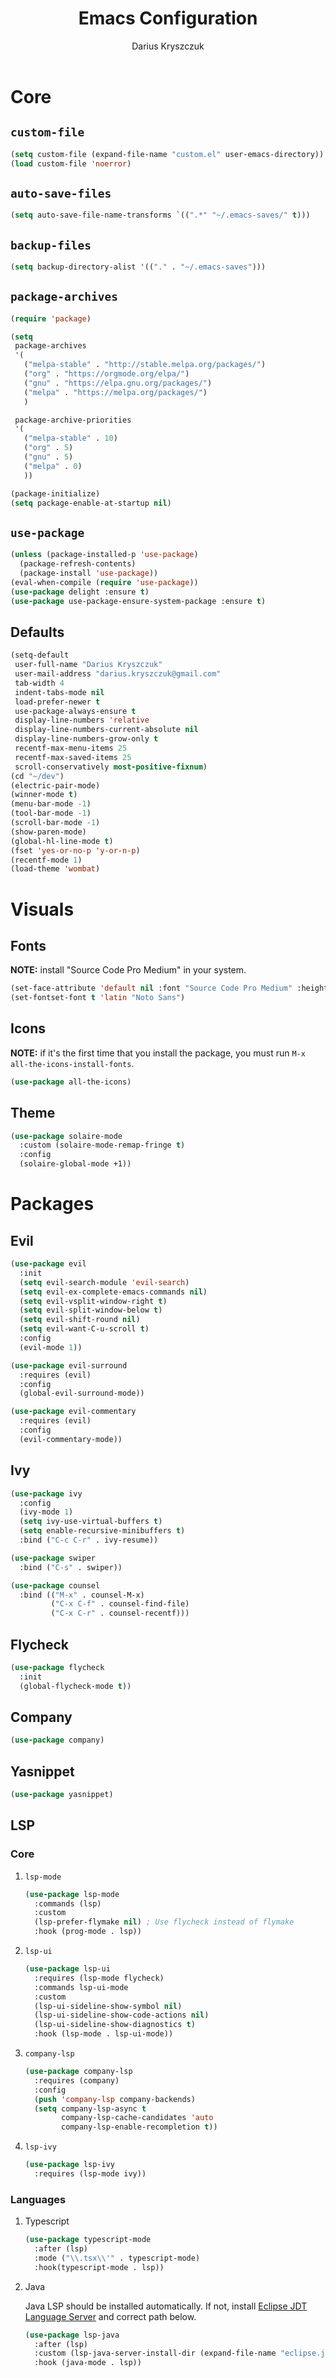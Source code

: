 #+TITLE: Emacs Configuration
#+AUTHOR: Darius Kryszczuk
#+EMAIL: darius.kryszczuk@gmail.com

* Core
** =custom-file=
   #+BEGIN_SRC emacs-lisp
   (setq custom-file (expand-file-name "custom.el" user-emacs-directory))
   (load custom-file 'noerror)
   #+END_SRC
** =auto-save-files=
   #+BEGIN_SRC emacs-lisp
   (setq auto-save-file-name-transforms `((".*" "~/.emacs-saves/" t)))
   #+END_SRC
** =backup-files=
   #+BEGIN_SRC emacs-lisp
   (setq backup-directory-alist '(("." . "~/.emacs-saves")))
   #+END_SRC
** =package-archives=
   #+BEGIN_SRC emacs-lisp
   (require 'package)
    
   (setq
    package-archives
    '(
      ("melpa-stable" . "http://stable.melpa.org/packages/")
      ("org" . "https://orgmode.org/elpa/")
      ("gnu" . "https://elpa.gnu.org/packages/")
      ("melpa" . "https://melpa.org/packages/")
      )

    package-archive-priorities
    '(
      ("melpa-stable" . 10)
      ("org" . 5)
      ("gnu" . 5)
      ("melpa" . 0)
      ))

   (package-initialize)
   (setq package-enable-at-startup nil)
   #+END_SRC
** =use-package=
   #+BEGIN_SRC emacs-lisp
   (unless (package-installed-p 'use-package)
     (package-refresh-contents)
     (package-install 'use-package))
   (eval-when-compile (require 'use-package))
   (use-package delight :ensure t)
   (use-package use-package-ensure-system-package :ensure t)
   #+END_SRC
** Defaults 
   #+BEGIN_SRC emacs-lisp
   (setq-default
	user-full-name "Darius Kryszczuk"
	user-mail-address "darius.kryszczuk@gmail.com"
    tab-width 4
	indent-tabs-mode nil
	load-prefer-newer t
	use-package-always-ensure t
    display-line-numbers 'relative
    display-line-numbers-current-absolute nil
    display-line-numbers-grow-only t
    recentf-max-menu-items 25
    recentf-max-saved-items 25
    scroll-conservatively most-positive-fixnum)
   (cd "~/dev")
   (electric-pair-mode)
   (winner-mode t)
   (menu-bar-mode -1)
   (tool-bar-mode -1)
   (scroll-bar-mode -1)
   (show-paren-mode)
   (global-hl-line-mode t)
   (fset 'yes-or-no-p 'y-or-n-p)
   (recentf-mode 1)
   (load-theme 'wombat)
   #+END_SRC
* Visuals
** Fonts
   *NOTE:* install "Source Code Pro Medium" in your system.
   #+BEGIN_SRC emacs-lisp
   (set-face-attribute 'default nil :font "Source Code Pro Medium" :height 110)
   (set-fontset-font t 'latin "Noto Sans")
   #+END_SRC
** Icons
   *NOTE:* if it's the first time that you install the package, you must run =M-x all-the-icons-install-fonts=.
   #+BEGIN_SRC emacs-lisp
   (use-package all-the-icons)
   #+END_SRC
** Theme
   #+BEGIN_SRC emacs-lisp
   (use-package solaire-mode
     :custom (solaire-mode-remap-fringe t)
     :config
     (solaire-global-mode +1))
   #+END_SRC
* Packages
** Evil
   #+BEGIN_SRC emacs-lisp
   (use-package evil
     :init
     (setq evil-search-module 'evil-search)
     (setq evil-ex-complete-emacs-commands nil)
     (setq evil-vsplit-window-right t)
     (setq evil-split-window-below t)
     (setq evil-shift-round nil)
     (setq evil-want-C-u-scroll t)
     :config
     (evil-mode 1))
   
   (use-package evil-surround
     :requires (evil)
     :config
     (global-evil-surround-mode))
     
   (use-package evil-commentary
     :requires (evil)
     :config
     (evil-commentary-mode))
   #+END_SRC
** Ivy
   #+BEGIN_SRC emacs-lisp
   (use-package ivy
     :config
     (ivy-mode 1)
     (setq ivy-use-virtual-buffers t)
     (setq enable-recursive-minibuffers t)
     :bind ("C-c C-r" . ivy-resume))
     
   (use-package swiper
     :bind ("C-s" . swiper))  
     
   (use-package counsel 
     :bind (("M-x" . counsel-M-x)
            ("C-x C-f" . counsel-find-file)
            ("C-x C-r" . counsel-recentf)))
   #+END_SRC
** Flycheck
   #+BEGIN_SRC emacs-lisp
   (use-package flycheck
     :init
     (global-flycheck-mode t))
   #+END_SRC
** Company
   #+BEGIN_SRC emacs-lisp
   (use-package company)
   #+END_SRC
** Yasnippet
   #+BEGIN_SRC emacs-lisp
   (use-package yasnippet)
   #+END_SRC
** LSP
*** Core
**** =lsp-mode=
     #+BEGIN_SRC emacs-lisp
     (use-package lsp-mode
       :commands (lsp)
       :custom
       (lsp-prefer-flymake nil) ; Use flycheck instead of flymake
       :hook (prog-mode . lsp))
     #+END_SRC
**** =lsp-ui=
     #+BEGIN_SRC emacs-lisp
     (use-package lsp-ui
       :requires (lsp-mode flycheck)
       :commands lsp-ui-mode
       :custom 
       (lsp-ui-sideline-show-symbol nil)
       (lsp-ui-sideline-show-code-actions nil)
       (lsp-ui-sideline-show-diagnostics t)
       :hook (lsp-mode . lsp-ui-mode))
       #+END_SRC
**** =company-lsp= 
     #+BEGIN_SRC emacs-lisp
     (use-package company-lsp
       :requires (company)
       :config 
       (push 'company-lsp company-backends)
       (setq company-lsp-async t
             company-lsp-cache-candidates 'auto
             company-lsp-enable-recompletion t))
     #+END_SRC
**** =lsp-ivy=
     #+BEGIN_SRC emacs-lisp
     (use-package lsp-ivy
       :requires (lsp-mode ivy))
     #+END_SRC
*** Languages
**** Typescript
     #+BEGIN_SRC emacs-lisp
     (use-package typescript-mode
       :after (lsp)
       :mode ("\\.tsx\\'" . typescript-mode)
       :hook(typescript-mode . lsp))
     #+END_SRC
**** Java
     Java LSP should be installed automatically. If not, install [[https://github.com/eclipse/eclipse.jdt.ls][Eclipse JDT Language Server]] and correct path below.
     #+BEGIN_SRC emacs-lisp
     (use-package lsp-java 
       :after (lsp)
       :custom (lsp-java-server-install-dir (expand-file-name "eclipse.jdt.ls/server" user-emacs-directory))
       :hook (java-mode . lsp))
     #+END_SRC
